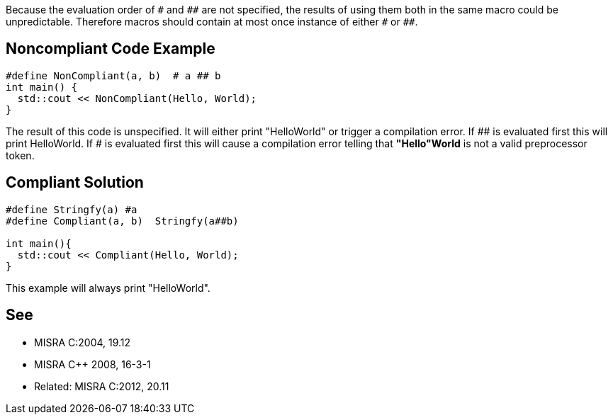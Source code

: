 Because the evaluation order of ``++#++`` and ``++##++`` are not specified, the results of using them both in the same macro could be unpredictable. Therefore macros should contain at most once instance of either ``++#++`` or ``++##++``.

== Noncompliant Code Example

----
#define NonCompliant(a, b)  # a ## b 
int main() {  
  std::cout << NonCompliant(Hello, World);
}
----
The result of this code is unspecified. It will either print "HelloWorld" or trigger a compilation error. If ## is evaluated first this will print HelloWorld. If # is evaluated first this will cause a compilation error telling that *"Hello"World* is not a valid preprocessor token.

== Compliant Solution

----
#define Stringfy(a) #a
#define Compliant(a, b)  Stringfy(a##b) 

int main(){  
  std::cout << Compliant(Hello, World);
}
----
This example will always print "HelloWorld".

== See

* MISRA C:2004, 19.12
* MISRA {cpp} 2008, 16-3-1
* Related: MISRA C:2012, 20.11
